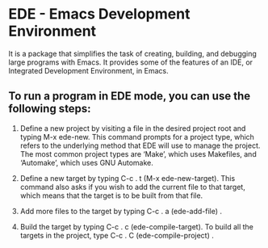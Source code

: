 * EDE - Emacs Development Environment

It is a package that simplifies the task of creating, building, and debugging large programs with Emacs. It provides some of the features of an IDE, or Integrated Development Environment, in Emacs.

** To run a program in EDE mode, you can use the following steps:

1. Define a new project by visiting a file in the desired project root and typing M-x ede-new. This command prompts for a project type, which refers to the underlying method that EDE will use to manage the project. The most common project types are ‘Make’, which uses Makefiles, and ‘Automake’, which uses GNU Automake.

2. Define a new target by typing C-c . t (M-x ede-new-target). This command also asks if you wish to add the current file to that target, which means that the target is to be built from that file.

3. Add more files to the target by typing C-c . a (ede-add-file) .

4. Build the target by typing C-c . c (ede-compile-target). To build all the targets in the project, type C-c . C (ede-compile-project) .